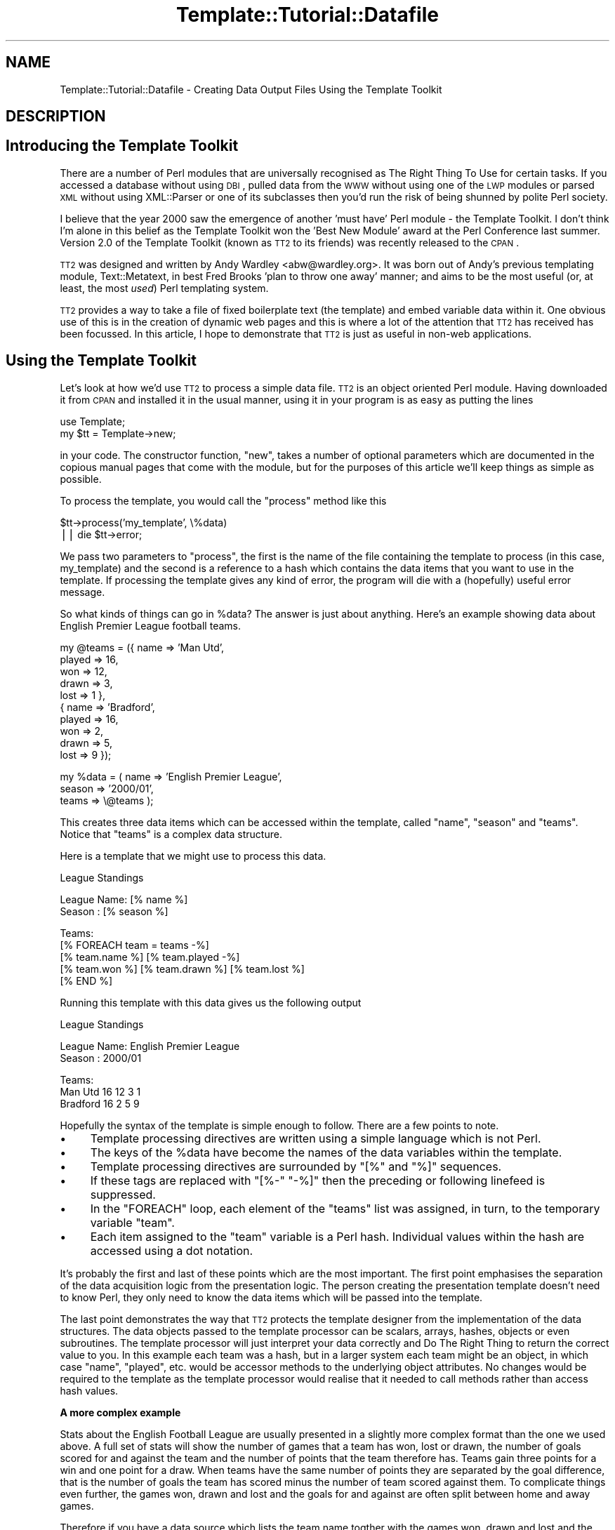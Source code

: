 .\" Automatically generated by Pod::Man v1.37, Pod::Parser v1.14
.\"
.\" Standard preamble:
.\" ========================================================================
.de Sh \" Subsection heading
.br
.if t .Sp
.ne 5
.PP
\fB\\$1\fR
.PP
..
.de Sp \" Vertical space (when we can't use .PP)
.if t .sp .5v
.if n .sp
..
.de Vb \" Begin verbatim text
.ft CW
.nf
.ne \\$1
..
.de Ve \" End verbatim text
.ft R
.fi
..
.\" Set up some character translations and predefined strings.  \*(-- will
.\" give an unbreakable dash, \*(PI will give pi, \*(L" will give a left
.\" double quote, and \*(R" will give a right double quote.  | will give a
.\" real vertical bar.  \*(C+ will give a nicer C++.  Capital omega is used to
.\" do unbreakable dashes and therefore won't be available.  \*(C` and \*(C'
.\" expand to `' in nroff, nothing in troff, for use with C<>.
.tr \(*W-|\(bv\*(Tr
.ds C+ C\v'-.1v'\h'-1p'\s-2+\h'-1p'+\s0\v'.1v'\h'-1p'
.ie n \{\
.    ds -- \(*W-
.    ds PI pi
.    if (\n(.H=4u)&(1m=24u) .ds -- \(*W\h'-12u'\(*W\h'-12u'-\" diablo 10 pitch
.    if (\n(.H=4u)&(1m=20u) .ds -- \(*W\h'-12u'\(*W\h'-8u'-\"  diablo 12 pitch
.    ds L" ""
.    ds R" ""
.    ds C` ""
.    ds C' ""
'br\}
.el\{\
.    ds -- \|\(em\|
.    ds PI \(*p
.    ds L" ``
.    ds R" ''
'br\}
.\"
.\" If the F register is turned on, we'll generate index entries on stderr for
.\" titles (.TH), headers (.SH), subsections (.Sh), items (.Ip), and index
.\" entries marked with X<> in POD.  Of course, you'll have to process the
.\" output yourself in some meaningful fashion.
.if \nF \{\
.    de IX
.    tm Index:\\$1\t\\n%\t"\\$2"
..
.    nr % 0
.    rr F
.\}
.\"
.\" For nroff, turn off justification.  Always turn off hyphenation; it makes
.\" way too many mistakes in technical documents.
.hy 0
.if n .na
.\"
.\" Accent mark definitions (@(#)ms.acc 1.5 88/02/08 SMI; from UCB 4.2).
.\" Fear.  Run.  Save yourself.  No user-serviceable parts.
.    \" fudge factors for nroff and troff
.if n \{\
.    ds #H 0
.    ds #V .8m
.    ds #F .3m
.    ds #[ \f1
.    ds #] \fP
.\}
.if t \{\
.    ds #H ((1u-(\\\\n(.fu%2u))*.13m)
.    ds #V .6m
.    ds #F 0
.    ds #[ \&
.    ds #] \&
.\}
.    \" simple accents for nroff and troff
.if n \{\
.    ds ' \&
.    ds ` \&
.    ds ^ \&
.    ds , \&
.    ds ~ ~
.    ds /
.\}
.if t \{\
.    ds ' \\k:\h'-(\\n(.wu*8/10-\*(#H)'\'\h"|\\n:u"
.    ds ` \\k:\h'-(\\n(.wu*8/10-\*(#H)'\`\h'|\\n:u'
.    ds ^ \\k:\h'-(\\n(.wu*10/11-\*(#H)'^\h'|\\n:u'
.    ds , \\k:\h'-(\\n(.wu*8/10)',\h'|\\n:u'
.    ds ~ \\k:\h'-(\\n(.wu-\*(#H-.1m)'~\h'|\\n:u'
.    ds / \\k:\h'-(\\n(.wu*8/10-\*(#H)'\z\(sl\h'|\\n:u'
.\}
.    \" troff and (daisy-wheel) nroff accents
.ds : \\k:\h'-(\\n(.wu*8/10-\*(#H+.1m+\*(#F)'\v'-\*(#V'\z.\h'.2m+\*(#F'.\h'|\\n:u'\v'\*(#V'
.ds 8 \h'\*(#H'\(*b\h'-\*(#H'
.ds o \\k:\h'-(\\n(.wu+\w'\(de'u-\*(#H)/2u'\v'-.3n'\*(#[\z\(de\v'.3n'\h'|\\n:u'\*(#]
.ds d- \h'\*(#H'\(pd\h'-\w'~'u'\v'-.25m'\f2\(hy\fP\v'.25m'\h'-\*(#H'
.ds D- D\\k:\h'-\w'D'u'\v'-.11m'\z\(hy\v'.11m'\h'|\\n:u'
.ds th \*(#[\v'.3m'\s+1I\s-1\v'-.3m'\h'-(\w'I'u*2/3)'\s-1o\s+1\*(#]
.ds Th \*(#[\s+2I\s-2\h'-\w'I'u*3/5'\v'-.3m'o\v'.3m'\*(#]
.ds ae a\h'-(\w'a'u*4/10)'e
.ds Ae A\h'-(\w'A'u*4/10)'E
.    \" corrections for vroff
.if v .ds ~ \\k:\h'-(\\n(.wu*9/10-\*(#H)'\s-2\u~\d\s+2\h'|\\n:u'
.if v .ds ^ \\k:\h'-(\\n(.wu*10/11-\*(#H)'\v'-.4m'^\v'.4m'\h'|\\n:u'
.    \" for low resolution devices (crt and lpr)
.if \n(.H>23 .if \n(.V>19 \
\{\
.    ds : e
.    ds 8 ss
.    ds o a
.    ds d- d\h'-1'\(ga
.    ds D- D\h'-1'\(hy
.    ds th \o'bp'
.    ds Th \o'LP'
.    ds ae ae
.    ds Ae AE
.\}
.rm #[ #] #H #V #F C
.\" ========================================================================
.\"
.IX Title "Template::Tutorial::Datafile 3"
.TH Template::Tutorial::Datafile 3 "2008-11-13" "perl v5.8.4" "User Contributed Perl Documentation"
.SH "NAME"
Template::Tutorial::Datafile \- Creating Data Output Files Using the Template Toolkit
.SH "DESCRIPTION"
.IX Header "DESCRIPTION"
.SH "Introducing the Template Toolkit"
.IX Header "Introducing the Template Toolkit"
There are a number of Perl modules that are universally 
recognised as The Right Thing To Use for certain tasks. If you 
accessed a database without using \s-1DBI\s0, pulled data from the \s-1WWW\s0 
without using one of the \s-1LWP\s0 modules or parsed \s-1XML\s0 without using 
XML::Parser or one of its subclasses then you'd run the risk of 
being shunned by polite Perl society.
.PP
I believe that the year 2000 saw the emergence of another 'must 
have' Perl module \- the Template Toolkit. I don't think I'm 
alone in this belief as the Template Toolkit won the 'Best New 
Module' award at the Perl Conference last summer. Version 2.0 of 
the Template Toolkit (known as \s-1TT2\s0 to its friends) was recently 
released to the \s-1CPAN\s0.
.PP
\&\s-1TT2\s0 was designed and written by Andy Wardley <abw@wardley.org>. 
It was born out of Andy's previous templating module, 
Text::Metatext, in best Fred Brooks 'plan to throw one away' 
manner; and aims to be the most useful (or, at least, the most 
\&\fIused\fR) Perl templating system.
.PP
\&\s-1TT2\s0 provides a way to take a file of fixed boilerplate text 
(the template) and embed variable data within it. One obvious 
use of this is in the creation of dynamic web pages and this is 
where a lot of the attention that \s-1TT2\s0 has received has been 
focussed. In this article, I hope to demonstrate that \s-1TT2\s0 is 
just as useful in non-web applications.
.SH "Using the Template Toolkit"
.IX Header "Using the Template Toolkit"
Let's look at how we'd use \s-1TT2\s0 to process a simple data file. 
\&\s-1TT2\s0 is an object oriented Perl module. Having downloaded it from 
\&\s-1CPAN\s0 and installed it in the usual manner, using it in your 
program is as easy as putting the lines
.PP
.Vb 2
\&    use Template;
\&    my $tt = Template->new;
.Ve
.PP
in your code. The constructor function, \f(CW\*(C`new\*(C'\fR, takes 
a number of optional parameters which are documented in the 
copious manual pages that come with the module, but for the 
purposes of this article we'll keep things as simple as 
possible.
.PP
To process the template, you would call the \f(CW\*(C`process\*(C'\fR method 
like this
.PP
.Vb 2
\&    $tt->process('my_template', \e%data)
\&        || die $tt->error;
.Ve
.PP
We pass two parameters to \f(CW\*(C`process\*(C'\fR, the first is the name of 
the file containing the template to process (in this case, 
my_template) and the second is a reference to a hash which 
contains the data items that you want to use in the template. If 
processing the template gives  any kind of error, the program 
will die with a (hopefully) useful error message.
.PP
So what kinds of things can go in \f(CW%data\fR? The answer is just 
about anything. Here's an example showing data about English 
Premier League football teams.
.PP
.Vb 10
\&    my @teams = ({ name   => 'Man Utd',
\&                   played => 16,
\&                   won    => 12,
\&                   drawn  => 3,
\&                   lost   => 1 },
\&                 { name   => 'Bradford',
\&                   played => 16,
\&                   won    => 2,
\&                   drawn  => 5,
\&                   lost   => 9 });
.Ve
.PP
.Vb 3
\&    my %data = ( name   => 'English Premier League',
\&                 season => '2000/01',
\&                 teams  => \e@teams );
.Ve
.PP
This creates three data items which can be accessed within the 
template, called \f(CW\*(C`name\*(C'\fR, \f(CW\*(C`season\*(C'\fR and \f(CW\*(C`teams\*(C'\fR. Notice that 
\&\f(CW\*(C`teams\*(C'\fR is a complex data structure.
.PP
Here is a template that we might use to process this data.
.PP
.Vb 1
\&    League Standings
.Ve
.PP
.Vb 2
\&    League Name: [% name %]
\&    Season     : [% season %]
.Ve
.PP
.Vb 5
\&    Teams:
\&    [% FOREACH team = teams -%]
\&    [% team.name %] [% team.played -%] 
\&     [% team.won %] [% team.drawn %] [% team.lost %]
\&    [% END %]
.Ve
.PP
Running this template with this data gives us the following 
output
.PP
.Vb 1
\&                League Standings
.Ve
.PP
.Vb 2
\&    League Name: English Premier League
\&    Season     : 2000/01
.Ve
.PP
.Vb 3
\&    Teams:
\&    Man Utd 16 12 3 1
\&    Bradford 16 2 5 9
.Ve
.PP
Hopefully the syntax of the template is simple enough to 
follow. There are a few points to note.
.IP "\(bu" 4
Template processing directives are written using a simple 
language which is not Perl.
.IP "\(bu" 4
The keys of the \f(CW%data\fR have become the names of the data 
variables within the template.
.IP "\(bu" 4
Template processing directives are surrounded by \f(CW\*(C`[%\*(C'\fR and 
\&\f(CW\*(C`%]\*(C'\fR sequences.
.IP "\(bu" 4
If these tags are replaced with \f(CW\*(C`[%\-\*(C'\fR \f(CW\*(C`\-%]\*(C'\fR then the preceding 
or following linefeed is suppressed.
.IP "\(bu" 4
In the \f(CW\*(C`FOREACH\*(C'\fR loop, each element of the \f(CW\*(C`teams\*(C'\fR list was 
assigned, in turn, to the temporary variable \f(CW\*(C`team\*(C'\fR.
.IP "\(bu" 4
Each item assigned to the \f(CW\*(C`team\*(C'\fR variable is a Perl hash. 
Individual values within the hash are accessed using a dot notation.
.PP
It's probably the first and last of these points which are the 
most important. The first point emphasises the separation of the 
data acquisition logic from the presentation logic. The person 
creating the presentation template doesn't need to know Perl, 
they only need to know the data items which will be passed into
the template.
.PP
The last point demonstrates the way that \s-1TT2\s0 protects the 
template designer from the implementation of the data structures.
The data objects passed to the template processor can be scalars,
arrays, hashes, objects or even subroutines. The template 
processor will just interpret your data correctly and Do The 
Right Thing to return the correct value to you. In this example 
each team was a hash, but in a larger system each team might be 
an object, in which case \f(CW\*(C`name\*(C'\fR, \f(CW\*(C`played\*(C'\fR, etc. would be accessor 
methods to the underlying object attributes. No changes would be 
required to the template as the template processor would realise 
that it needed to call methods rather than access hash values.
.Sh "A more complex example"
.IX Subsection "A more complex example"
Stats about the English Football League are usually presented in
a slightly more complex format than the one we used above. A 
full set of stats will show the number of games that a team has 
won, lost or drawn, the number of goals scored for and against 
the team and the number of points that the team therefore has.
Teams gain three points for a win and one point for a draw. When
teams have the same number of points they are separated by the 
goal difference, that is the number of goals the team has scored
minus the number of team scored against them. To complicate 
things even further, the games won, drawn and lost and the goals 
for and against are often split between home and away games.
.PP
Therefore if you have a data source which lists the team name 
togther with the games won, drawn and lost and the goals for and 
against split into home and away (a total of eleven data items) 
you can calculate all of the other items (goal difference, 
points awarded and even position in the league). Let's take such 
a file, but we'll only look at the top three teams. It will look 
something like this:
.PP
.Vb 3
\&    Man Utd,7,1,0,26,4,5,2,1,15,6
\&    Arsenal,7,1,0,17,4,2,3,3,7,9
\&    Leicester,4,3,1,10,8,4,2,2,7,4
.Ve
.PP
A simple script to read this data into an array of hashes will 
look something like this (I've simplified the names of the data 
columns \- w, d, and l are games won, drawn and lost and f and a 
are goals scored for and against; h and a at the front of a data 
item name indicates whether it's a home or away statistic):
.PP
.Vb 1
\&    my @cols = qw(name hw hd hl hf ha aw ad al af aa);
.Ve
.PP
.Vb 3
\&    my @teams;
\&    while (<>) {
\&        chomp;
.Ve
.PP
.Vb 1
\&        my %team;
.Ve
.PP
.Vb 1
\&        @team{@cols} = split /,/;
.Ve
.PP
.Vb 2
\&        push @teams, \e%team;
\&    }
.Ve
.PP
We can then go thru the teams again and calculate all of the 
derived data items:
.PP
.Vb 4
\&    foreach (@teams) {
\&        $_->{w} = $_->{hw} + $_->{aw};
\&        $_->{d} = $_->{hd} + $_->{ad};
\&        $_->{l} = $_->{hl} + $_->{al};
.Ve
.PP
.Vb 1
\&        $_->{pl} = $_->{w} + $_->{d} + $_->{l};
.Ve
.PP
.Vb 2
\&        $_->{f} = $_->{hf} + $_->{af};
\&        $_->{a} = $_->{ha} + $_->{aa};
.Ve
.PP
.Vb 3
\&        $_->{gd} = $_->{f} - $_->{a};
\&        $_->{pt} = (3 * $_->{w}) + $_->{d};
\&    }
.Ve
.PP
And then produce a list sorted in descending order:
.PP
.Vb 3
\&    @teams = sort { 
\&        $b->{pt} <=> $b->{pt} || $b->{gd} <=> $a->{gd} 
\&    } @teams;
.Ve
.PP
And finally add the league position data item:
.PP
.Vb 2
\&    $teams[$_]->{pos} = $_ + 1 
\&        foreach 0 .. $#teams;
.Ve
.PP
Having pulled all of our data into an internal data structure 
we can start to produce output using out templates. A template 
to create a \s-1CSV\s0 file containing the data split between home and 
away stats would look like this:
.PP
.Vb 6
\&    [% FOREACH team = teams -%]
\&    [% team.pos %],[% team.name %],[% team.pl %],[% team.hw %],
\&    [%- team.hd %],[% team.hl %],[% team.hf %],[% team.ha %],
\&    [%- team.aw %],[% team.ad %],[% team.al %],[% team.af %],
\&    [%- team.aa %],[% team.gd %],[% team.pt %]
\&    [%- END %]
.Ve
.PP
And processing it like this:
.PP
.Vb 2
\&    $tt->process('split.tt', { teams => \e@teams }, 'split.csv')
\&      || die $tt->error;
.Ve
.PP
produces the following output:
.PP
.Vb 3
\&    1,Man Utd,16,7,1,0,26,4,5,2,1,15,6,31,39
\&    2,Arsenal,16,7,1,0,17,4,2,3,3,7,9,11,31
\&    3,Leicester,16,4,3,1,10,8,4,2,2,7,4,5,29
.Ve
.PP
Notice that we've introduced the third parameter to \f(CW\*(C`process\*(C'\fR. 
If this parameter is missing then the \s-1TT2\s0 sends its output to 
\&\f(CW\*(C`STDOUT\*(C'\fR. If this parameter is a scalar then it is taken as the 
name of a file to write the output to. This parameter can also be 
(amongst other things) a filehandle or a reference to an object w
hich is assumed to implement a \f(CW\*(C`print\*(C'\fR method.
.PP
If we weren't interested in the split between home and away games, 
then we could use a simpler template like this:
.PP
.Vb 5
\&    [% FOREACH team = teams -%]
\&    [% team.pos %],[% team.name %],[% team.pl %],[% team.w %],
\&    [%- team.d %],[% team.l %],[% team.f %],[% team.a %],
\&    [%- team.aa %],[% team.gd %],[% team.pt %]
\&    [% END -%]
.Ve
.PP
Which would produce output like this:
.PP
.Vb 3
\&    1,Man Utd,16,12,3,1,41,10,6,31,39
\&    2,Arsenal,16,9,4,3,24,13,9,11,31
\&    3,Leicester,16,8,5,3,17,12,4,5,29
.Ve
.SH "Producing XML"
.IX Header "Producing XML"
This is starting to show some of the power and flexibility of 
\&\s-1TT2\s0, but you may be thinking that you could just as easily produce 
this output with a \f(CW\*(C`foreach\*(C'\fR loop and a couple of \f(CW\*(C`print\*(C'\fR 
statements in your code. This is, of course, true; but that's 
because I've chosen a deliberately simple example to explain the 
concepts. What if we wanted to produce an \s-1XML\s0 file containing the 
data? And what if (as I mentioned earlier) the league data was held 
in an object? The code would then look even easier as most of the code 
we've written earlier would be hidden away in \f(CW\*(C`FootballLeague.pm\*(C'\fR.
.PP
.Vb 2
\&    use FootballLeague;
\&    use Template;
.Ve
.PP
.Vb 1
\&    my $league = FootballLeague->new(name => 'English Premier');
.Ve
.PP
.Vb 1
\&    my $tt = Template->new;
.Ve
.PP
.Vb 2
\&    $tt->process('league_xml.tt', { league => $league })
\&        || die $tt->error;
.Ve
.PP
And the template in \f(CW\*(C`league_xml.tt\*(C'\fR would look something like this:
.PP
.Vb 2
\&    <?xml version="1.0"?>
\&    <!DOCTYPE LEAGUE SYSTEM "league.dtd">
.Ve
.PP
.Vb 22
\&    <league name="[% league.name %]" season="[% league.season %]">
\&    [% FOREACH team = league.teams -%]
\&      <team name="[% team.name %]"
\&            pos="[% team.pos %]"
\&            played="[% team.pl %]"
\&            goal_diff="[% team.gd %]"
\&            points="[% team.pt %]">
\&         <stats type="home">
\&                win="[% team.hw %]"
\&                draw="[%- team.hd %]"
\&                lose="[% team.hl %]"
\&                for="[% team.hf %]"
\&                against="[% team.ha %]" />
\&         <stats type="away">
\&                win="[% team.aw %]"
\&                draw="[%- team.ad %]"
\&                lose="[% team.al %]"
\&                for="[% team.af %]"
\&                against="[% team.aa %]" />
\&      </team>
\&    [% END -%]
\&    &/league>
.Ve
.PP
Notice that as we've passed the whole object into \f(CW\*(C`process\*(C'\fR then 
we need to put an extra level of indirection on our template 
variables \- everything is now a component of the \f(CW\*(C`league\*(C'\fR variable. 
Other than that, everything in the template is very similar to what 
we've used before. Presumably now \f(CW\*(C`team.name\*(C'\fR calls an accessor 
function rather than carrying out a hash lookup, but all of this 
is transparent to our template designer.
.SH "Multiple Formats"
.IX Header "Multiple Formats"
As a final example, let's suppose that we need to create output
football league tables in a number of formats. Perhaps we are 
passing this data on to other people and they can't all use the 
same format. Some of our users need \s-1CSV\s0 files and others need 
\&\s-1XML\s0. Some require data split between home and away matches and 
other just want the totals. In total, then, we'll need four 
different templates, but the good news is that they can use the 
same data object. All the script needs to do is to establish 
which template is required and process it.
.PP
.Vb 2
\&    use FootballLeague;
\&    use Template;
.Ve
.PP
.Vb 1
\&    my ($name, $type, $stats) = @_;
.Ve
.PP
.Vb 1
\&    my $league = FootballLeague->new(name => $name);
.Ve
.PP
.Vb 1
\&    my $tt = Template->new;
.Ve
.PP
.Vb 4
\&    $tt->process("league_${type}_$stats.tt", 
\&                 { league => $league }
\&                 "league_$stats.$type")
\&        || die $tt->error;
.Ve
.PP
For example, you can call this script as
.PP
.Vb 1
\&    league.pl 'English Premier' xml split
.Ve
.PP
This will process a template called \f(CW\*(C`league_xml_split.tt\*(C'\fR 
and put the results in a file called \f(CW\*(C`league_split.xml\*(C'\fR.
.PP
This starts to show the true strength of the Template Toolkit. 
If we later wanted to add another file format \- perhaps we 
wanted to create a league table \s-1HTML\s0 page or even a LaTeX 
document \- then we would just need to create the appropriate 
template and name it according to our existing naming 
convention. We would need to make no changes to the code.
.PP
I hope you can now see why the Template Toolkit is fast becoming
an essential part of many people's Perl installation.
.SH "AUTHOR"
.IX Header "AUTHOR"
Dave Cross <dave@dave.org.uk>
.SH "VERSION"
.IX Header "VERSION"
Template Toolkit version 2.19, released on 27 April 2007.
.SH "COPYRIGHT"
.IX Header "COPYRIGHT"
Copyright (C) 2001 Dave Cross <dave@dave.org.uk>
.PP
This module is free software; you can redistribute it and/or
modify it under the same terms as Perl itself.

